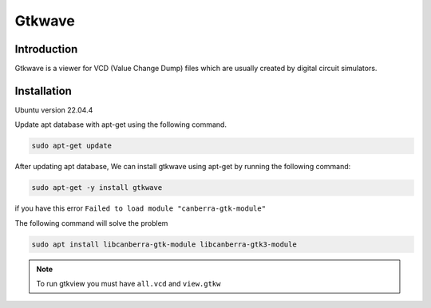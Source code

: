Gtkwave
------------------

Introduction
~~~~~~~~~~~~~~~~~

Gtkwave is a viewer for VCD (Value Change Dump) files which are usually created by digital circuit simulators.

Installation
~~~~~~~~~~~~~~~~~~

Ubuntu version 22.04.4

Update apt database with apt-get using the following command.

.. code-block:: bash

    sudo apt-get update

After updating apt database, We can install gtkwave using apt-get by running the following command:

.. code-block:: bash

    sudo apt-get -y install gtkwave


if you have this error ``Failed to load module "canberra-gtk-module"``

The following command will solve the problem

.. code-block:: bash

    sudo apt install libcanberra-gtk-module libcanberra-gtk3-module


.. note::
    
    To run gtkview you must have ``all.vcd`` and ``view.gtkw``
